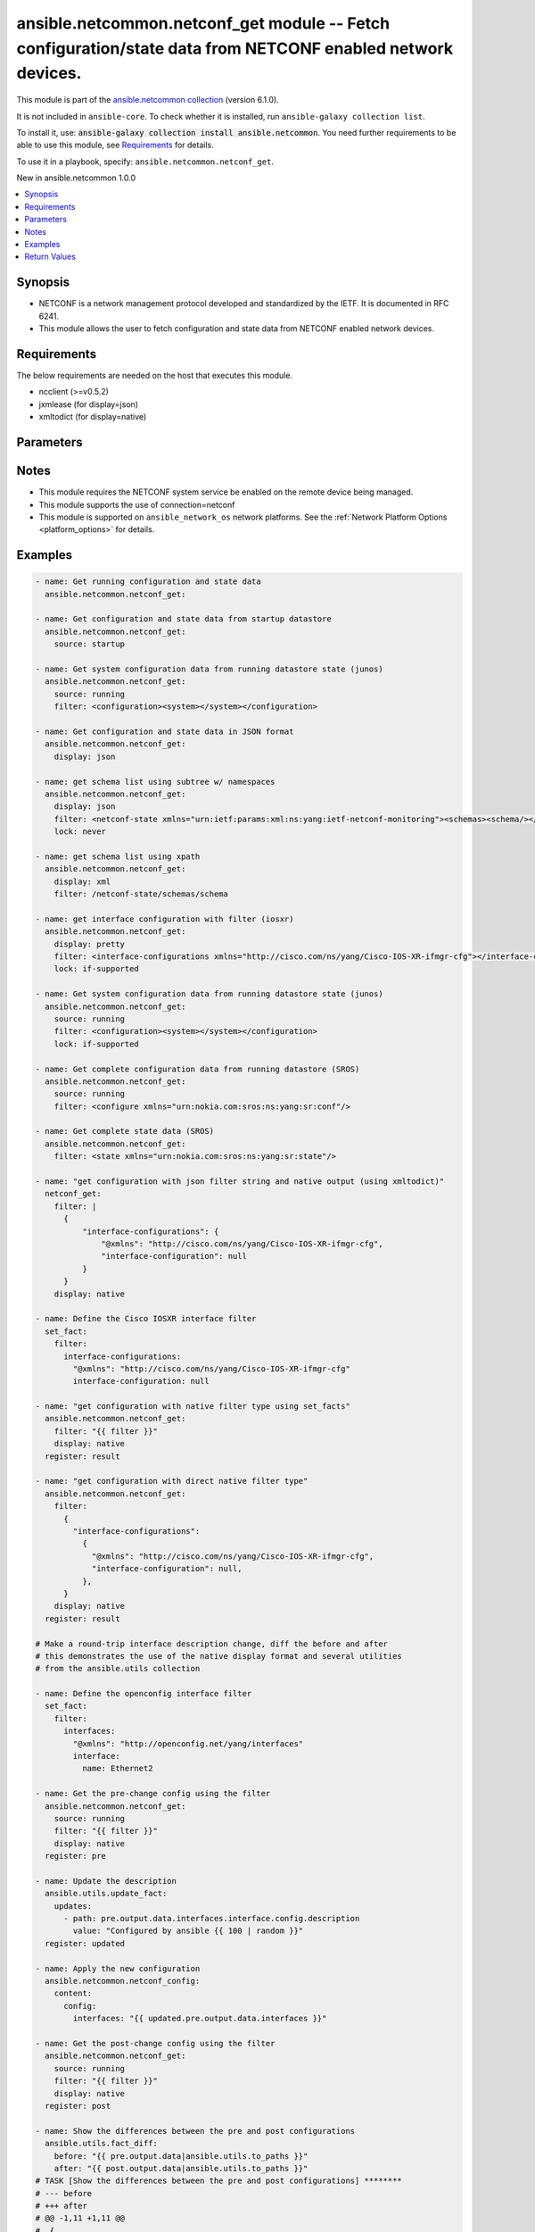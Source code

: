 
.. Created with antsibull-docs 2.9.0

ansible.netcommon.netconf_get module -- Fetch configuration/state data from NETCONF enabled network devices.
++++++++++++++++++++++++++++++++++++++++++++++++++++++++++++++++++++++++++++++++++++++++++++++++++++++++++++

This module is part of the `ansible.netcommon collection <https://galaxy.ansible.com/ui/repo/published/ansible/netcommon/>`_ (version 6.1.0).

It is not included in ``ansible-core``.
To check whether it is installed, run ``ansible-galaxy collection list``.

To install it, use: :code:`ansible-galaxy collection install ansible.netcommon`.
You need further requirements to be able to use this module,
see `Requirements <ansible_collections.ansible.netcommon.netconf_get_module_requirements_>`_ for details.

To use it in a playbook, specify: ``ansible.netcommon.netconf_get``.

New in ansible.netcommon 1.0.0

.. contents::
   :local:
   :depth: 1


Synopsis
--------

- NETCONF is a network management protocol developed and standardized by the IETF. It is documented in RFC 6241.
- This module allows the user to fetch configuration and state data from NETCONF enabled network devices.



.. _ansible_collections.ansible.netcommon.netconf_get_module_requirements:

Requirements
------------
The below requirements are needed on the host that executes this module.

- ncclient (\>=v0.5.2)
- jxmlease (for display=json)
- xmltodict (for display=native)






Parameters
----------

.. raw:: html

  <table style="width: 100%;">
  <thead>
    <tr>
    <th><p>Parameter</p></th>
    <th><p>Comments</p></th>
  </tr>
  </thead>
  <tbody>
  <tr>
    <td valign="top">
      <div class="ansibleOptionAnchor" id="parameter-display"></div>
      <p style="display: inline;"><strong>display</strong></p>
      <a class="ansibleOptionLink" href="#parameter-display" title="Permalink to this option"></a>
      <p style="font-size: small; margin-bottom: 0;">
        <span style="color: purple;">string</span>
      </p>
    </td>
    <td valign="top">
      <p>Encoding scheme to use when serializing output from the device. The option <em>json</em> will serialize the output as JSON data. If the option value is <em>json</em> it requires jxmlease to be installed on control node. The option <em>pretty</em> is similar to received XML response but is using human readable format (spaces, new lines). The option value <em>xml</em> is similar to received XML response but removes all XML namespaces.</p>
      <p style="margin-top: 8px;"><b">Choices:</b></p>
      <ul>
        <li><p><code>&#34;json&#34;</code></p></li>
        <li><p><code>&#34;pretty&#34;</code></p></li>
        <li><p><code>&#34;xml&#34;</code></p></li>
        <li><p><code>&#34;native&#34;</code></p></li>
      </ul>

    </td>
  </tr>
  <tr>
    <td valign="top">
      <div class="ansibleOptionAnchor" id="parameter-filter"></div>
      <p style="display: inline;"><strong>filter</strong></p>
      <a class="ansibleOptionLink" href="#parameter-filter" title="Permalink to this option"></a>
      <p style="font-size: small; margin-bottom: 0;">
        <span style="color: purple;">any</span>
      </p>
    </td>
    <td valign="top">
      <p>This argument specifies the string which acts as a filter to restrict the portions of the data to be are retrieved from the remote device. If this option is not specified entire configuration or state data is returned in result depending on the value of <code class='docutils literal notranslate'>source</code> option. The <code class='docutils literal notranslate'>filter</code> value can be either XML string or XPath or JSON string or native python dictionary, if the filter is in XPath format the NETCONF server running on remote host should support xpath capability else it will result in an error. If the filter is in JSON format the xmltodict library should be installed on the control node for JSON to XML conversion.</p>
    </td>
  </tr>
  <tr>
    <td valign="top">
      <div class="ansibleOptionAnchor" id="parameter-lock"></div>
      <p style="display: inline;"><strong>lock</strong></p>
      <a class="ansibleOptionLink" href="#parameter-lock" title="Permalink to this option"></a>
      <p style="font-size: small; margin-bottom: 0;">
        <span style="color: purple;">string</span>
      </p>
    </td>
    <td valign="top">
      <p>Instructs the module to explicitly lock the datastore specified as <code class='docutils literal notranslate'>source</code>. If no <em>source</em> is defined, the <em>running</em> datastore will be locked. By setting the option value <em>always</em> is will explicitly lock the datastore mentioned in <code class='docutils literal notranslate'>source</code> option. By setting the option value <em>never</em> it will not lock the <code class='docutils literal notranslate'>source</code> datastore. The value <em>if-supported</em> allows better interworking with NETCONF servers, which do not support the (un)lock operation for all supported datastores.</p>
      <p style="margin-top: 8px;"><b">Choices:</b></p>
      <ul>
        <li><p><code style="color: blue;"><b>&#34;never&#34;</b></code> <span style="color: blue;">← (default)</span></p></li>
        <li><p><code>&#34;always&#34;</code></p></li>
        <li><p><code>&#34;if-supported&#34;</code></p></li>
      </ul>

    </td>
  </tr>
  <tr>
    <td valign="top">
      <div class="ansibleOptionAnchor" id="parameter-source"></div>
      <p style="display: inline;"><strong>source</strong></p>
      <a class="ansibleOptionLink" href="#parameter-source" title="Permalink to this option"></a>
      <p style="font-size: small; margin-bottom: 0;">
        <span style="color: purple;">string</span>
      </p>
    </td>
    <td valign="top">
      <p>This argument specifies the datastore from which configuration data should be fetched. Valid values are <em>running</em>, <em>candidate</em> and <em>startup</em>. If the <code class='docutils literal notranslate'>source</code> value is not set both configuration and state information are returned in response from running datastore.</p>
      <p style="margin-top: 8px;"><b">Choices:</b></p>
      <ul>
        <li><p><code>&#34;running&#34;</code></p></li>
        <li><p><code>&#34;candidate&#34;</code></p></li>
        <li><p><code>&#34;startup&#34;</code></p></li>
      </ul>

    </td>
  </tr>
  </tbody>
  </table>




Notes
-----

- This module requires the NETCONF system service be enabled on the remote device being managed.
- This module supports the use of connection=netconf
- This module is supported on \ :literal:`ansible\_network\_os`\  network platforms. See the :ref:\`Network Platform Options \<platform\_options\>\` for details.


Examples
--------

.. code-block:: yaml


    - name: Get running configuration and state data
      ansible.netcommon.netconf_get:

    - name: Get configuration and state data from startup datastore
      ansible.netcommon.netconf_get:
        source: startup

    - name: Get system configuration data from running datastore state (junos)
      ansible.netcommon.netconf_get:
        source: running
        filter: <configuration><system></system></configuration>

    - name: Get configuration and state data in JSON format
      ansible.netcommon.netconf_get:
        display: json

    - name: get schema list using subtree w/ namespaces
      ansible.netcommon.netconf_get:
        display: json
        filter: <netconf-state xmlns="urn:ietf:params:xml:ns:yang:ietf-netconf-monitoring"><schemas><schema/></schemas></netconf-state>
        lock: never

    - name: get schema list using xpath
      ansible.netcommon.netconf_get:
        display: xml
        filter: /netconf-state/schemas/schema

    - name: get interface configuration with filter (iosxr)
      ansible.netcommon.netconf_get:
        display: pretty
        filter: <interface-configurations xmlns="http://cisco.com/ns/yang/Cisco-IOS-XR-ifmgr-cfg"></interface-configurations>
        lock: if-supported

    - name: Get system configuration data from running datastore state (junos)
      ansible.netcommon.netconf_get:
        source: running
        filter: <configuration><system></system></configuration>
        lock: if-supported

    - name: Get complete configuration data from running datastore (SROS)
      ansible.netcommon.netconf_get:
        source: running
        filter: <configure xmlns="urn:nokia.com:sros:ns:yang:sr:conf"/>

    - name: Get complete state data (SROS)
      ansible.netcommon.netconf_get:
        filter: <state xmlns="urn:nokia.com:sros:ns:yang:sr:state"/>

    - name: "get configuration with json filter string and native output (using xmltodict)"
      netconf_get:
        filter: |
          {
              "interface-configurations": {
                  "@xmlns": "http://cisco.com/ns/yang/Cisco-IOS-XR-ifmgr-cfg",
                  "interface-configuration": null
              }
          }
        display: native

    - name: Define the Cisco IOSXR interface filter
      set_fact:
        filter:
          interface-configurations:
            "@xmlns": "http://cisco.com/ns/yang/Cisco-IOS-XR-ifmgr-cfg"
            interface-configuration: null

    - name: "get configuration with native filter type using set_facts"
      ansible.netcommon.netconf_get:
        filter: "{{ filter }}"
        display: native
      register: result

    - name: "get configuration with direct native filter type"
      ansible.netcommon.netconf_get:
        filter:
          {
            "interface-configurations":
              {
                "@xmlns": "http://cisco.com/ns/yang/Cisco-IOS-XR-ifmgr-cfg",
                "interface-configuration": null,
              },
          }
        display: native
      register: result

    # Make a round-trip interface description change, diff the before and after
    # this demonstrates the use of the native display format and several utilities
    # from the ansible.utils collection

    - name: Define the openconfig interface filter
      set_fact:
        filter:
          interfaces:
            "@xmlns": "http://openconfig.net/yang/interfaces"
            interface:
              name: Ethernet2

    - name: Get the pre-change config using the filter
      ansible.netcommon.netconf_get:
        source: running
        filter: "{{ filter }}"
        display: native
      register: pre

    - name: Update the description
      ansible.utils.update_fact:
        updates:
          - path: pre.output.data.interfaces.interface.config.description
            value: "Configured by ansible {{ 100 | random }}"
      register: updated

    - name: Apply the new configuration
      ansible.netcommon.netconf_config:
        content:
          config:
            interfaces: "{{ updated.pre.output.data.interfaces }}"

    - name: Get the post-change config using the filter
      ansible.netcommon.netconf_get:
        source: running
        filter: "{{ filter }}"
        display: native
      register: post

    - name: Show the differences between the pre and post configurations
      ansible.utils.fact_diff:
        before: "{{ pre.output.data|ansible.utils.to_paths }}"
        after: "{{ post.output.data|ansible.utils.to_paths }}"
    # TASK [Show the differences between the pre and post configurations] ********
    # --- before
    # +++ after
    # @@ -1,11 +1,11 @@
    #  {
    # -    "@time-modified": "2020-10-23T12:27:17.462332477Z",
    # +    "@time-modified": "2020-10-23T12:27:21.744541708Z",
    #      "@xmlns": "urn:ietf:params:xml:ns:netconf:base:1.0",
    #      "interfaces.interface.aggregation.config['fallback-timeout']['#text']": "90",
    #      "interfaces.interface.aggregation.config['fallback-timeout']['@xmlns']": "http://arista.com/yang/openconfig/interfaces/augments",
    #      "interfaces.interface.aggregation.config['min-links']": "0",
    #      "interfaces.interface.aggregation['@xmlns']": "http://openconfig.net/yang/interfaces/aggregate",
    # -    "interfaces.interface.config.description": "Configured by ansible 56",
    # +    "interfaces.interface.config.description": "Configured by ansible 67",
    #      "interfaces.interface.config.enabled": "true",
    #      "interfaces.interface.config.mtu": "0",
    #      "interfaces.interface.config.name": "Ethernet2",





Return Values
-------------
The following are the fields unique to this module:

.. raw:: html

  <table style="width: 100%;">
  <thead>
    <tr>
    <th colspan="2"><p>Key</p></th>
    <th><p>Description</p></th>
  </tr>
  </thead>
  <tbody>
  <tr>
    <td colspan="2" valign="top">
      <div class="ansibleOptionAnchor" id="return-output"></div>
      <p style="display: inline;"><strong>output</strong></p>
      <a class="ansibleOptionLink" href="#return-output" title="Permalink to this return value"></a>
      <p style="font-size: small; margin-bottom: 0;">
        <span style="color: purple;">complex</span>
      </p>
    </td>
    <td valign="top">
      <p>Based on the value of display option will return either the set of transformed XML to JSON format from the RPC response with type dict or pretty XML string response (human-readable) or response with namespace removed from XML string.</p>
      <p style="margin-top: 8px;"><b>Returned:</b> If the display format is selected as <em>json</em> it is returned as dict type and the conversion is done using jxmlease python library. If the display format is selected as <em>native</em> it is returned as dict type and the conversion is done using xmltodict python library. If the display format is xml or pretty it is returned as a string apart from low-level errors (such as action plugin).</p>
    </td>
  </tr>
  <tr>
    <td></td>
    <td valign="top">
      <div class="ansibleOptionAnchor" id="return-output/formatted_output"></div>
      <p style="display: inline;"><strong>formatted_output</strong></p>
      <a class="ansibleOptionLink" href="#return-output/formatted_output" title="Permalink to this return value"></a>
      <p style="font-size: small; margin-bottom: 0;">
        <span style="color: purple;">string</span>
      </p>
    </td>
    <td valign="top">
      <p>Contains formatted response received from remote host as per the value in display format.</p>
      <p style="margin-top: 8px;"><b>Returned:</b> success</p>
    </td>
  </tr>

  <tr>
    <td colspan="2" valign="top">
      <div class="ansibleOptionAnchor" id="return-stdout"></div>
      <p style="display: inline;"><strong>stdout</strong></p>
      <a class="ansibleOptionLink" href="#return-stdout" title="Permalink to this return value"></a>
      <p style="font-size: small; margin-bottom: 0;">
        <span style="color: purple;">string</span>
      </p>
    </td>
    <td valign="top">
      <p>The raw XML string containing configuration or state data received from the underlying ncclient library.</p>
      <p style="margin-top: 8px;"><b>Returned:</b> always apart from low-level errors (such as action plugin)</p>
      <p style="margin-top: 8px; color: blue; word-wrap: break-word; word-break: break-all;"><b style="color: black;">Sample:</b> <code>&#34;...&#34;</code></p>
    </td>
  </tr>
  <tr>
    <td colspan="2" valign="top">
      <div class="ansibleOptionAnchor" id="return-stdout_lines"></div>
      <p style="display: inline;"><strong>stdout_lines</strong></p>
      <a class="ansibleOptionLink" href="#return-stdout_lines" title="Permalink to this return value"></a>
      <p style="font-size: small; margin-bottom: 0;">
        <span style="color: purple;">list</span>
        / <span style="color: purple;">elements=string</span>
      </p>
    </td>
    <td valign="top">
      <p>The value of stdout split into a list</p>
      <p style="margin-top: 8px;"><b>Returned:</b> always apart from low-level errors (such as action plugin)</p>
      <p style="margin-top: 8px; color: blue; word-wrap: break-word; word-break: break-all;"><b style="color: black;">Sample:</b> <code>[&#34;...&#34;, &#34;...&#34;]</code></p>
    </td>
  </tr>
  </tbody>
  </table>




Authors
~~~~~~~

- Ganesh Nalawade (@ganeshrn)
- Sven Wisotzky (@wisotzky)



Collection links
~~~~~~~~~~~~~~~~

* `Issue Tracker <https://github.com/ansible-collections/ansible.netcommon/issues>`__
* `Repository (Sources) <https://github.com/ansible-collections/ansible.netcommon>`__
